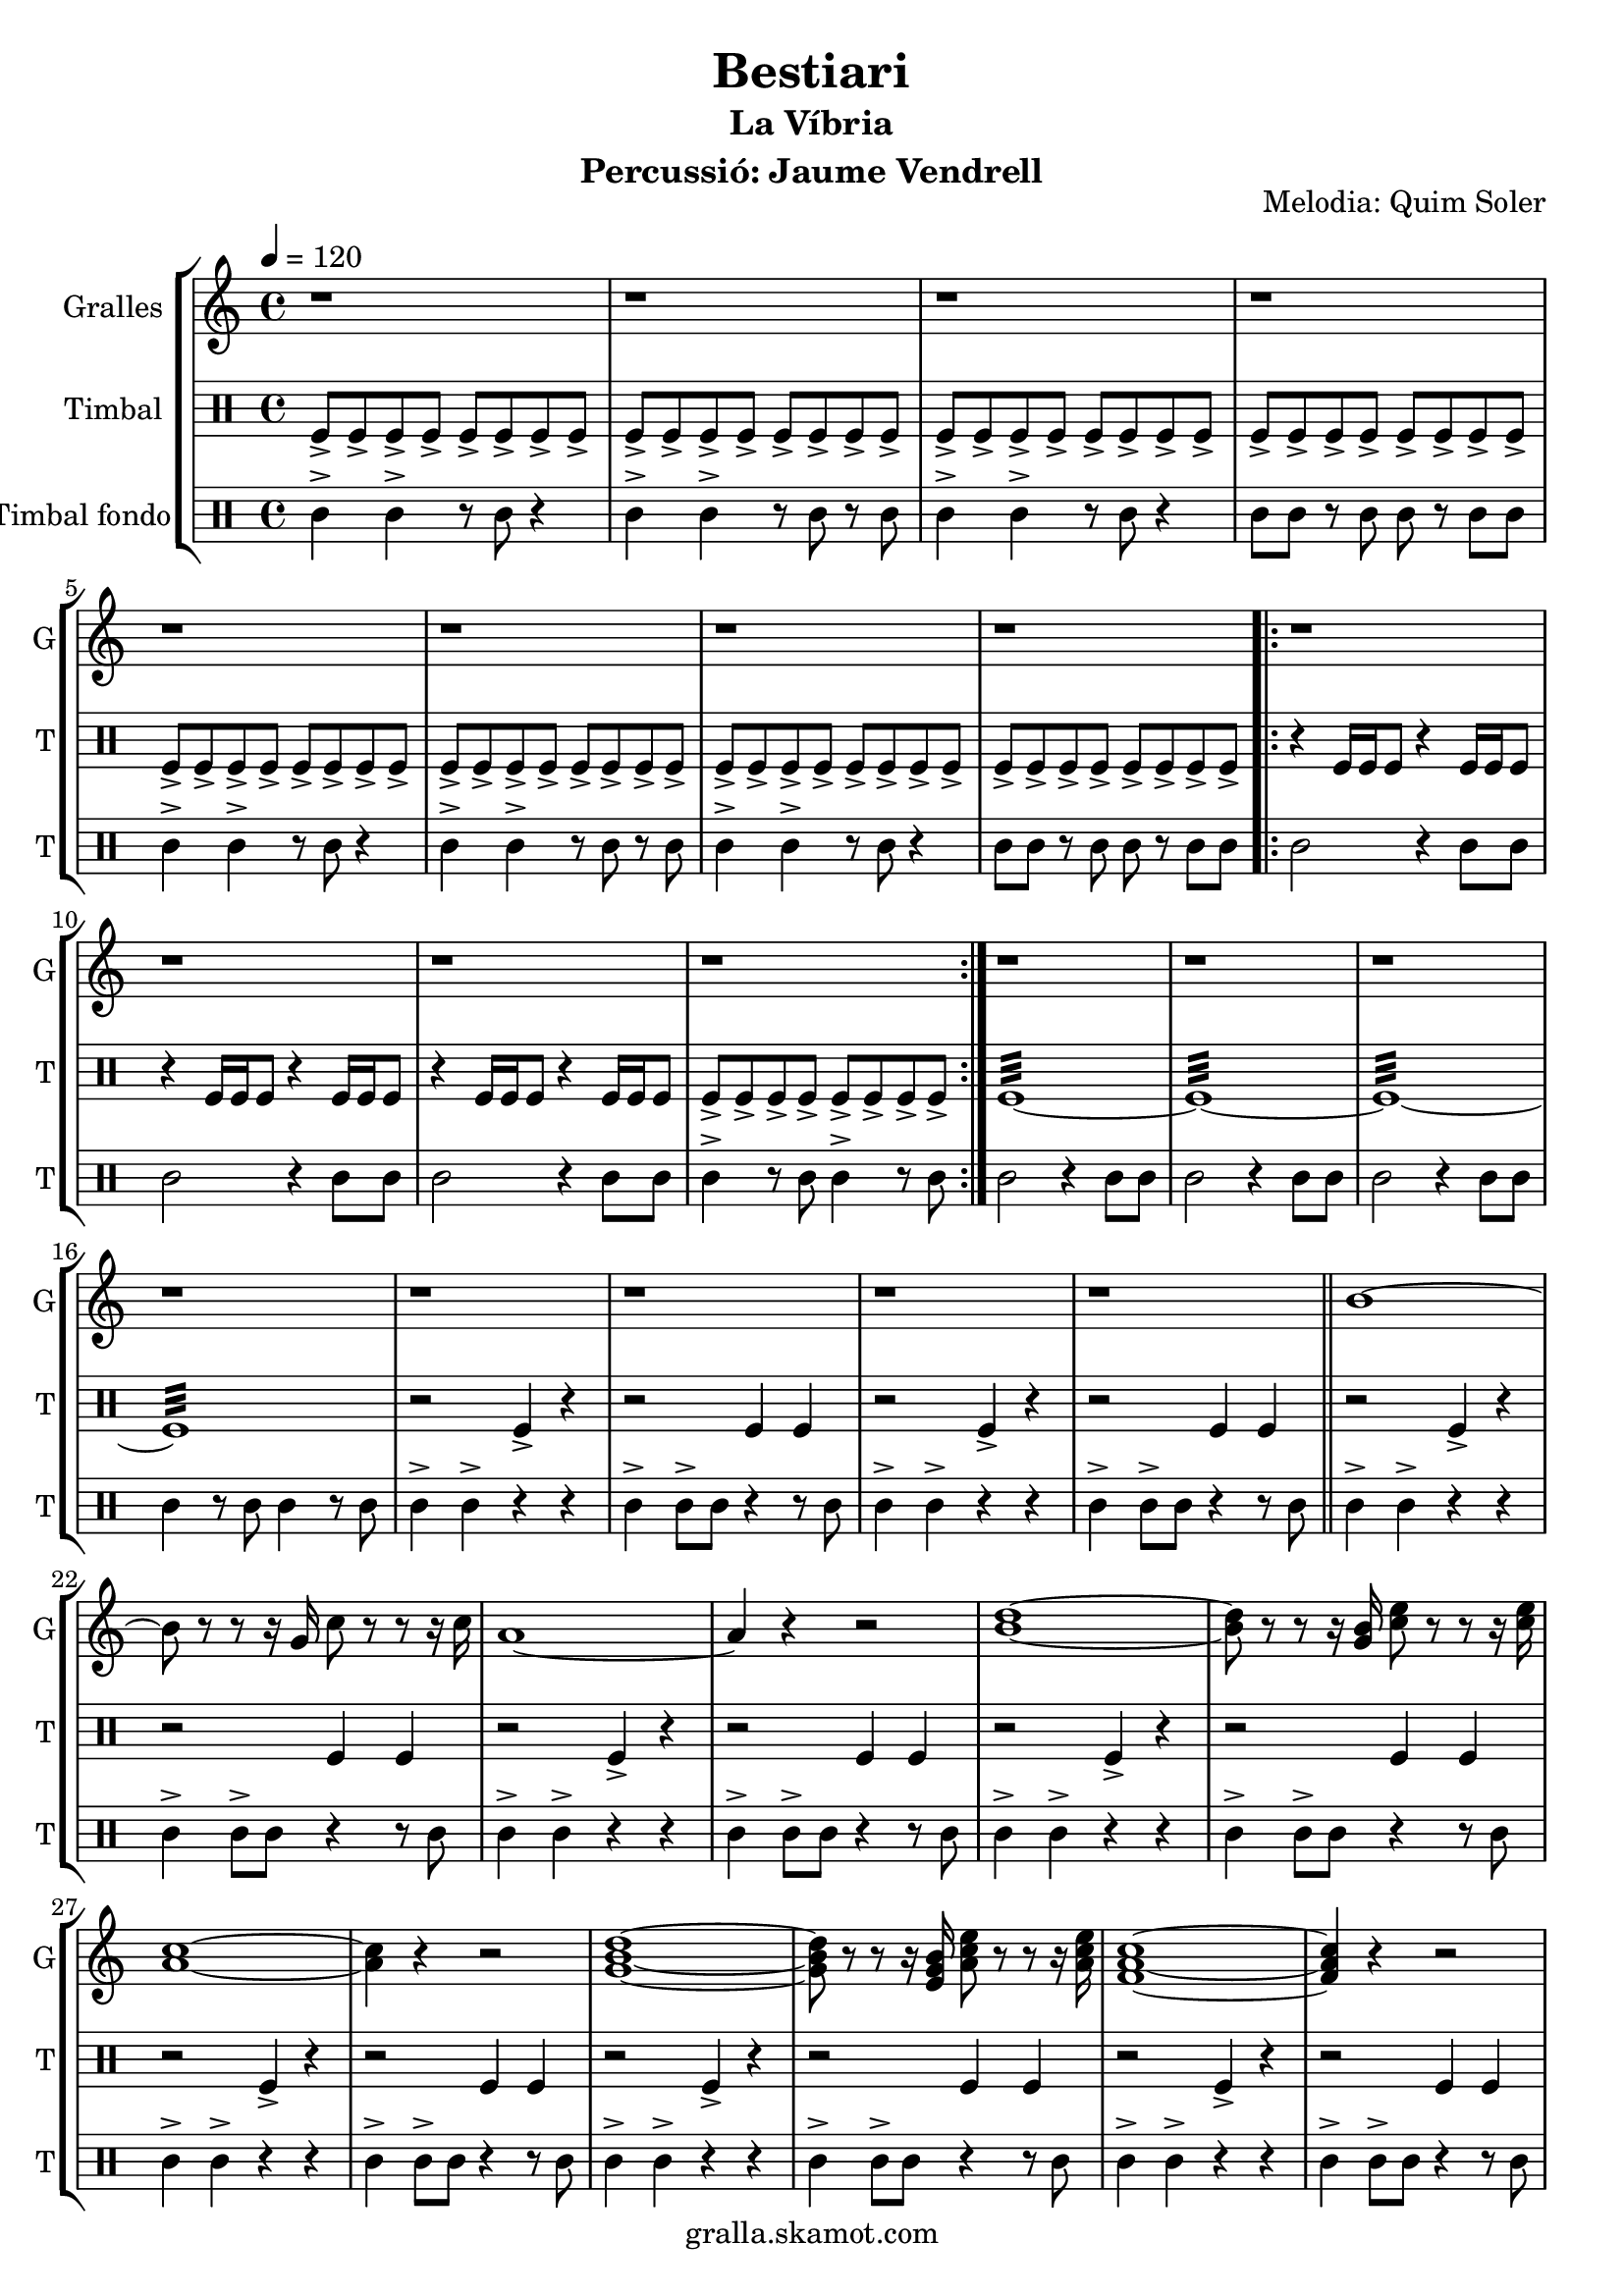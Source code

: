 \version "2.16.2"

\header {
  dedication=""
  title="Bestiari"
  subtitle="La Víbria"
  subsubtitle=""
  poet=""
  meter=""
  piece=""
  composer=""
  arranger=""
  opus="Melodia: Quim Soler"
  instrument="Percussió: Jaume Vendrell"
  copyright="gralla.skamot.com"
  tagline=""
}

liniaroAa =
\relative b'
{
  \tempo 4=120
  \clef treble
  \key c \major
  \time 4/4
  r1  |
  r1  |
  r1  |
  r1  |
  %05
  r1  |
  r1  |
  r1  |
  r1  |
  \repeat volta 2 { r1  |
  %10
  r1  |
  r1  |
  r1  | }
  r1  |
  r1  |
  %15
  r1  |
  r1  |
  r1  |
  r1  |
  r1  |
  %20
  r1  \bar "||"
  b1 ~  |
  b8 r r r16 g c8 r r r16 c  |
  a1 ~  |
  a4 r r2  |
  %25
  <b d>1 ~ ~  |
  <b d>8 r r r16 <g b> <c e>8 r r r16 <c e>  |
  <a c>1 ~ ~  |
  <a c>4 r r2  |
  <g b d>1 ~ ~ ~  |
  %30
  <g b d>8 r r r16 <e g b> <a c e>8 r r r16 <a c e>  |
  <f a c>1 ~ ~ ~  |
  <f a c>4 r r2  |
  <g b d>1 ~ ~ ~  |
  <g b d>8 r r r16 <g b d> <e g b>8 r r r16 <e g b>  |
  %35
  <c e c'>1 ~ ~ ~  \bar "||"
  <c e c'>4 r r2  |
  r1  |
  r1  \bar "|."
}

liniaroAb =
\drummode
{
  \tempo 4=120
  \time 4/4
  tomfl8-> tomfl-> tomfl-> tomfl-> tomfl-> tomfl-> tomfl-> tomfl->  |
  tomfl8-> tomfl-> tomfl-> tomfl-> tomfl-> tomfl-> tomfl-> tomfl->  |
  tomfl8-> tomfl-> tomfl-> tomfl-> tomfl-> tomfl-> tomfl-> tomfl->  |
  tomfl8-> tomfl-> tomfl-> tomfl-> tomfl-> tomfl-> tomfl-> tomfl->  |
  %05
  tomfl8-> tomfl-> tomfl-> tomfl-> tomfl-> tomfl-> tomfl-> tomfl->  |
  tomfl8-> tomfl-> tomfl-> tomfl-> tomfl-> tomfl-> tomfl-> tomfl->  |
  tomfl8-> tomfl-> tomfl-> tomfl-> tomfl-> tomfl-> tomfl-> tomfl->  |
  tomfl8-> tomfl-> tomfl-> tomfl-> tomfl-> tomfl-> tomfl-> tomfl->  |
  \repeat volta 2 { r4 tomfl16 tomfl tomfl8 r4 tomfl16 tomfl tomfl8  |
  %10
  r4 tomfl16 tomfl tomfl8 r4 tomfl16 tomfl tomfl8  |
  r4 tomfl16 tomfl tomfl8 r4 tomfl16 tomfl tomfl8  |
  tomfl8-> tomfl-> tomfl-> tomfl-> tomfl-> tomfl-> tomfl-> tomfl->  | }
  tomfl1:32 ~  |
  tomfl1:32 ~  |
  %15
  tomfl1:32 ~  |
  tomfl1:32  |
  r2 tomfl4-> r  |
  r2 tomfl4 tomfl  |
  r2 tomfl4-> r  |
  %20
  r2 tomfl4 tomfl  \bar "||"
  r2 tomfl4-> r  |
  r2 tomfl4 tomfl  |
  r2 tomfl4-> r  |
  r2 tomfl4 tomfl  |
  %25
  r2 tomfl4-> r  |
  r2 tomfl4 tomfl  |
  r2 tomfl4-> r  |
  r2 tomfl4 tomfl  |
  r2 tomfl4-> r  |
  %30
  r2 tomfl4 tomfl  |
  r2 tomfl4-> r  |
  r2 tomfl4 tomfl  |
  r2 tomfl4-> r  |
  r2 tomfl4 tomfl  |
  %35
  r2 tomfl4-> r  \bar "||"
  r2 tomfl4 tomfl  |
  tomfl1:32  |
  tomfl4-> r r2  \bar "|."
}

liniaroAc =
\drummode
{
  \tempo 4=120
  \time 4/4
  tomml4-> tomml-> r8 tomml r4  |
  tomml4-> tomml-> r8 tomml r tomml  |
  tomml4-> tomml-> r8 tomml r4  |
  tomml8 tomml r tomml tomml r tomml tomml  |
  %05
  tomml4-> tomml-> r8 tomml r4  |
  tomml4-> tomml-> r8 tomml r tomml  |
  tomml4-> tomml-> r8 tomml r4  |
  tomml8 tomml r tomml tomml r tomml tomml  |
  \repeat volta 2 { tomml2 r4 tomml8 tomml  |
  %10
  tomml2 r4 tomml8 tomml  |
  tomml2 r4 tomml8 tomml  |
  tomml4-> r8 tomml tomml4-> r8 tomml  | }
  tomml2 r4 tomml8 tomml  |
  tomml2 r4 tomml8 tomml  |
  %15
  tomml2 r4 tomml8 tomml  |
  tomml4 r8 tomml tomml4 r8 tomml  |
  tomml4-> tomml-> r r  |
  tomml4-> tomml8-> tomml r4 r8 tomml  |
  tomml4-> tomml-> r r  |
  %20
  tomml4-> tomml8-> tomml r4 r8 tomml  \bar "||"
  tomml4-> tomml-> r r  |
  tomml4-> tomml8-> tomml r4 r8 tomml  |
  tomml4-> tomml-> r r  |
  tomml4-> tomml8-> tomml r4 r8 tomml  |
  %25
  tomml4-> tomml-> r r  |
  tomml4-> tomml8-> tomml r4 r8 tomml  |
  tomml4-> tomml-> r r  |
  tomml4-> tomml8-> tomml r4 r8 tomml  |
  tomml4-> tomml-> r r  |
  %30
  tomml4-> tomml8-> tomml r4 r8 tomml  |
  tomml4-> tomml-> r r  |
  tomml4-> tomml8-> tomml r4 r8 tomml  |
  tomml4-> tomml-> r r  |
  tomml4-> tomml8-> tomml r4 r8 tomml  |
  %35
  tomml4-> tomml-> r r  \bar "||"
  tomml4-> tomml8-> tomml r4 r8 tomml  |
  tomml4 \mp tomml tomml tomml  |
  tomml4-> \fff r r2  \bar "|."
}

\bookpart {
  \score {
    \new StaffGroup {
      \override Score.RehearsalMark.self-alignment-X = #LEFT
      <<
        \new Staff \with {instrumentName = #"Gralles" shortInstrumentName = #"G"} \liniaroAa
        \new DrumStaff \with {instrumentName = #"Timbal" shortInstrumentName = #"T"} \liniaroAb
        \new DrumStaff \with {instrumentName = #"Timbal fondo" shortInstrumentName = #"T"} \liniaroAc
      >>
    }
    \layout {}
  }
  \score { \unfoldRepeats
    \new StaffGroup {
      \override Score.RehearsalMark.self-alignment-X = #LEFT
      <<
        \new Staff \with {instrumentName = #"Gralles" shortInstrumentName = #"G"} \liniaroAa
        \new DrumStaff \with {instrumentName = #"Timbal" shortInstrumentName = #"T"} \liniaroAb
        \new DrumStaff \with {instrumentName = #"Timbal fondo" shortInstrumentName = #"T"} \liniaroAc
      >>
    }
    \midi {
      \set Staff.midiInstrument = "oboe"
      \set DrumStaff.midiInstrument = "drums"
    }
  }
}

\bookpart {
  \header {instrument="Gralles"}
  \score {
    \new StaffGroup {
      \override Score.RehearsalMark.self-alignment-X = #LEFT
      <<
        \new Staff \liniaroAa
      >>
    }
    \layout {}
  }
  \score { \unfoldRepeats
    \new StaffGroup {
      \override Score.RehearsalMark.self-alignment-X = #LEFT
      <<
        \new Staff \liniaroAa
      >>
    }
    \midi {
      \set Staff.midiInstrument = "oboe"
      \set DrumStaff.midiInstrument = "drums"
    }
  }
}

\bookpart {
  \header {instrument="Timbal"}
  \score {
    \new StaffGroup {
      \override Score.RehearsalMark.self-alignment-X = #LEFT
      <<
        \new DrumStaff \liniaroAb
      >>
    }
    \layout {}
  }
  \score { \unfoldRepeats
    \new StaffGroup {
      \override Score.RehearsalMark.self-alignment-X = #LEFT
      <<
        \new DrumStaff \liniaroAb
      >>
    }
    \midi {
      \set Staff.midiInstrument = "oboe"
      \set DrumStaff.midiInstrument = "drums"
    }
  }
}

\bookpart {
  \header {instrument="Timbal fondo"}
  \score {
    \new StaffGroup {
      \override Score.RehearsalMark.self-alignment-X = #LEFT
      <<
        \new DrumStaff \liniaroAc
      >>
    }
    \layout {}
  }
  \score { \unfoldRepeats
    \new StaffGroup {
      \override Score.RehearsalMark.self-alignment-X = #LEFT
      <<
        \new DrumStaff \liniaroAc
      >>
    }
    \midi {
      \set Staff.midiInstrument = "oboe"
      \set DrumStaff.midiInstrument = "drums"
    }
  }
}

